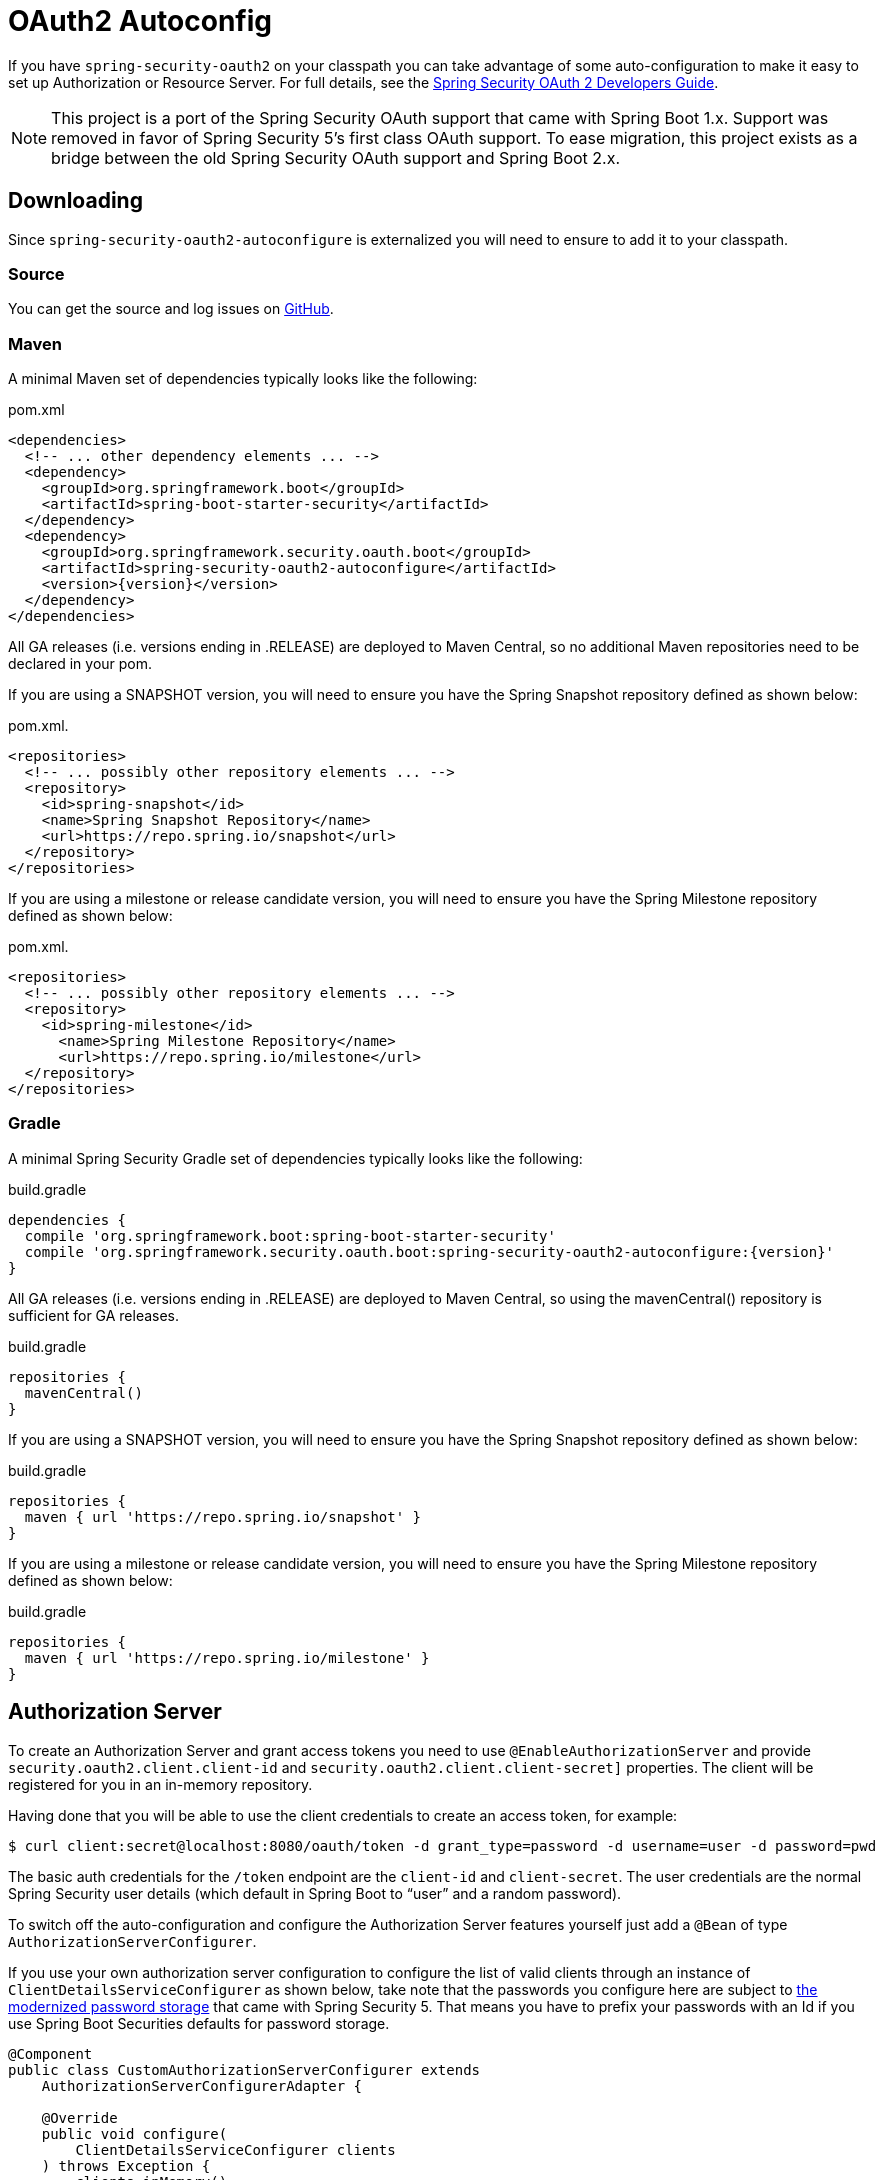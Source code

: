 [[boot-features-security-oauth2]]
= OAuth2 Autoconfig

If you have `spring-security-oauth2` on your classpath you can take advantage of some
auto-configuration to make it easy to set up Authorization or Resource Server. For full
details, see the https://projects.spring.io/spring-security-oauth/docs/oauth2.html[Spring
Security OAuth 2 Developers Guide].

[NOTE]
====
This project is a port of the Spring Security OAuth support that came with Spring Boot 1.x.
Support was removed in favor of Spring Security 5's first class OAuth support.
To ease migration, this project exists as a bridge between the old Spring Security OAuth
support and Spring Boot 2.x.
====

== Downloading

Since `spring-security-oauth2-autoconfigure` is externalized you will need to ensure to add it to your classpath.

=== Source

You can get the source and log issues on https://github.com/spring-projects/spring-security-oauth2-boot[GitHub].

=== Maven

A minimal Maven set of dependencies typically looks like the following:

.pom.xml
[source,xml]
[subs="verbatim,attributes"]
----
<dependencies>
  <!-- ... other dependency elements ... -->
  <dependency>
    <groupId>org.springframework.boot</groupId>
    <artifactId>spring-boot-starter-security</artifactId>
  </dependency>
  <dependency>
    <groupId>org.springframework.security.oauth.boot</groupId>
    <artifactId>spring-security-oauth2-autoconfigure</artifactId>
    <version>{version}</version>
  </dependency>
</dependencies>
----

All GA releases (i.e. versions ending in .RELEASE) are deployed to Maven Central, so no additional Maven repositories need to be declared in your pom.

If you are using a SNAPSHOT version, you will need to ensure you have the Spring Snapshot repository defined as shown below:

.pom.xml.
[source,xml]
----
<repositories>
  <!-- ... possibly other repository elements ... -->
  <repository>
    <id>spring-snapshot</id>
    <name>Spring Snapshot Repository</name>
    <url>https://repo.spring.io/snapshot</url>
  </repository>
</repositories>
----

If you are using a milestone or release candidate version, you will need to ensure you have the Spring Milestone repository defined as shown below:

.pom.xml.
[source,xml]
----
<repositories>
  <!-- ... possibly other repository elements ... -->
  <repository>
    <id>spring-milestone</id>
      <name>Spring Milestone Repository</name>
      <url>https://repo.spring.io/milestone</url>
  </repository>
</repositories>
----

=== Gradle

A minimal Spring Security Gradle set of dependencies typically looks like the following:

.build.gradle
[source,groovy]
[subs="verbatim,attributes"]
----
dependencies {
  compile 'org.springframework.boot:spring-boot-starter-security'
  compile 'org.springframework.security.oauth.boot:spring-security-oauth2-autoconfigure:{version}'
}
----

All GA releases (i.e. versions ending in .RELEASE) are deployed to Maven Central, so using the mavenCentral() repository is sufficient for GA releases.

.build.gradle
[source,groovy]
----
repositories {
  mavenCentral()
}
----

If you are using a SNAPSHOT version, you will need to ensure you have the Spring Snapshot repository defined as shown below:

.build.gradle
[source,groovy]
----
repositories {
  maven { url 'https://repo.spring.io/snapshot' }
}
----

If you are using a milestone or release candidate version, you will need to ensure you have the Spring Milestone repository defined as shown below:

.build.gradle
[source,groovy]
----
repositories {
  maven { url 'https://repo.spring.io/milestone' }
}
----

[[boot-features-security-oauth2-authorization-server]]
== Authorization Server
To create an Authorization Server and grant access tokens you need to use
`@EnableAuthorizationServer` and provide `security.oauth2.client.client-id` and
`security.oauth2.client.client-secret]` properties. The client will be registered for you
in an in-memory repository.

Having done that you will be able to use the client credentials to create an access token,
for example:

[indent=0]
----
  $ curl client:secret@localhost:8080/oauth/token -d grant_type=password -d username=user -d password=pwd
----

The basic auth credentials for the `/token` endpoint are the `client-id` and
`client-secret`. The user credentials are the normal Spring Security user details (which
default in Spring Boot to "`user`" and a random password).

To switch off the auto-configuration and configure the Authorization Server features
yourself just add a `@Bean` of type `AuthorizationServerConfigurer`.

If you use your own authorization server configuration to configure the list of
valid clients through an instance of `ClientDetailsServiceConfigurer` as shown
below, take note that the passwords you configure here are subject to
https://docs.spring.io/spring-security/site/docs/current/reference/htmlsingle/#core-services-password-encoding[the modernized password storage] that came with
Spring Security 5. That means you have to prefix your passwords with an Id if
you use Spring Boot Securities defaults for password storage.

[source,java,indent=0]
----
@Component
public class CustomAuthorizationServerConfigurer extends
    AuthorizationServerConfigurerAdapter {

    @Override
    public void configure(
        ClientDetailsServiceConfigurer clients
    ) throws Exception {
        clients.inMemory()
            .withClient("client")
                .authorizedGrantTypes("password")
                .secret("{noop}secret")
                .scopes("all");
    }
}
----



[[boot-features-security-oauth2-resource-server]]
== Resource Server
To use the access token you need a Resource Server (which can be the same as the
Authorization Server). Creating a Resource Server is easy, just add
`@EnableResourceServer` and provide some configuration to allow the server to decode
access tokens. If your application is also an Authorization Server it already knows how
to decode tokens, so there is nothing else to do. If your app is a standalone service then
you need to give it some more configuration, one of the following options:

* `security.oauth2.resource.user-info-uri` to use the `/me` resource (e.g.
`\https://uaa.run.pivotal.io/userinfo` on Pivotal Web Services (PWS))

* `security.oauth2.resource.token-info-uri` to use the token decoding endpoint (e.g.
`\https://uaa.run.pivotal.io/check_token` on PWS).

If you specify both the `user-info-uri` and the `token-info-uri` then you can set a flag
to say that one is preferred over the other (`prefer-token-info=true` is the default).

Alternatively (instead of `user-info-uri` or `token-info-uri`) if the tokens are JWTs you
can configure a `security.oauth2.resource.jwt.key-value` to decode them locally (where the
key is a verification key). The verification key value is either a symmetric secret or
PEM-encoded RSA public key. If you don't have the key and it's public you can provide a
URI where it can be downloaded (as a JSON object with a "`value`" field) with
`security.oauth2.resource.jwt.key-uri`. E.g. on PWS:

[indent=0]
----
  $ curl https://uaa.run.pivotal.io/token_key
  {"alg":"SHA256withRSA","value":"-----BEGIN PUBLIC KEY-----\nMIIBI...\n-----END PUBLIC KEY-----\n"}
----

Additionally, if your authorization server has an endpoint that returns a set of JSON Web
Keys(JWKs), you can configure `security.oauth2.resource.jwk.key-set-uri`. E.g. on PWS:

[indent=0]
----
  $ curl https://uaa.run.pivotal.io/token_keys
  {"keys":[{"kid":"key-1","alg":"RS256","value":"-----BEGIN PUBLIC KEY-----\nMIIBI...\n-----END PUBLIC KEY-----\n"]}
----

NOTE: Configuring both JWT and JWK properties will cause an error. Only one of
`security.oauth2.resource.jwt.key-uri` (or `security.oauth2.resource.jwt.key-value`) and
`security.oauth2.resource.jwk.key-set-uri` should be configured.

WARNING: If you use the `security.oauth2.resource.jwt.key-uri` or
`security.oauth2.resource.jwk.key-set-uri`, the authorization server needs to be running
when your application starts up. It will log a warning if it can't find the key, and tell
you what to do to fix it.

OAuth2 resources are protected by a filter chain with order
`security.oauth2.resource.filter-order` and the default is after the filter protecting the
actuator endpoints by default (so actuator endpoints will stay on HTTP Basic unless you
change the order).



[[boot-features-security-oauth2-token-type]]
= Token Type in User Info
Google, and certain other 3rd party identity providers, are more strict about the token
type name that is sent in the headers to the user info endpoint. The default is "`Bearer`"
which suits most providers and matches the spec, but if you need to change it you can set
`security.oauth2.resource.token-type`.



[[boot-features-security-custom-user-info]]
= Customizing the User Info RestTemplate
If you have a `user-info-uri`, the resource server features use an `OAuth2RestTemplate`
internally to fetch user details for authentication. This is provided as a `@Bean` of
type `UserInfoRestTemplateFactory`. The default should be fine for most providers, but
occasionally you might need to add additional interceptors, or change the request
authenticator (which is how the token gets attached to outgoing requests). To add a
customization just create a bean of type `UserInfoRestTemplateCustomizer` - it has a
single method that will be called after the bean is created but before it is initialized.
The rest template that is being customized here is _only_ used internally to carry out
authentication. Alternatively, you could define your own `UserInfoRestTemplateFactory`
`@Bean` to take full control.

[TIP]
====
To set an RSA key value in YAML use the "`pipe`" continuation marker to split it over
multiple lines ("`|`") and remember to indent the key value (it's a standard YAML
language feature). Example:

[source,yaml,indent=0]
----
  security:
    oauth2:
      resource:
        jwt:
          keyValue: |
            -----BEGIN PUBLIC KEY-----
            MIIBIjANBgkqhkiG9w0BAQEFAAOCAQ8AMIIBCgKC...
            -----END PUBLIC KEY-----
----
====



[[boot-features-security-custom-user-info-client]]
== Client
To make your web-app into an OAuth2 client you can simply add `@EnableOAuth2Client` and
Spring Boot will create an `OAuth2ClientContext` and `OAuth2ProtectedResourceDetails` that
are necessary to create an `OAuth2RestOperations`. Spring Boot does not automatically
create such bean but you can easily create your own:

[source,java,indent=0]
----

    @Bean
    public OAuth2RestTemplate oauth2RestTemplate(OAuth2ClientContext oauth2ClientContext,
            OAuth2ProtectedResourceDetails details) {
        return new OAuth2RestTemplate(details, oauth2ClientContext);
    }
----

NOTE: You may want to add a qualifier and review your configuration as more than one
`RestTemplate` may be defined in your application.

This configuration uses `security.oauth2.client.*` as credentials (the same as you might
be using in the Authorization Server), but in addition it will need to know the
authorization and token URIs in the Authorization Server. For example:

.application.yml
[source,yaml,indent=0]
----
security:
  oauth2:
    client:
      clientId: bd1c0a783ccdd1c9b9e4
      clientSecret: 1a9030fbca47a5b2c28e92f19050bb77824b5ad1
      accessTokenUri: https://github.com/login/oauth/access_token
      userAuthorizationUri: https://github.com/login/oauth/authorize
      clientAuthenticationScheme: form
----

An application with this configuration will redirect to Github for authorization when you
attempt to use the `OAuth2RestTemplate`. If you are already signed into Github you won't
even notice that it has authenticated.  These specific credentials will only work if your
application is running on port 8080 (register your own client app in Github or other
provider for more flexibility).

To limit the scope that the client asks for when it obtains an access token you can set
`security.oauth2.client.scope` (comma separated or an array in YAML). By default the scope
is empty and it is up to Authorization Server to decide what the defaults should be,
usually depending on the settings in the client registration that it holds.

NOTE: There is also a setting for `security.oauth2.client.client-authentication-scheme`
which defaults to "`header`" (but you might need to set it to "`form`" if, like Github for
instance, your OAuth2 provider doesn't like header authentication). In fact, the
`security.oauth2.client.*` properties are bound to an instance of
`AuthorizationCodeResourceDetails` so all its properties can be specified.

TIP: In a non-web application you can still create an `OAuth2RestOperations` and it
is still wired into the `security.oauth2.client.*` configuration. In this case it is a
"`client credentials token grant`" you will be asking for if you use it (and there is no
need to use `@EnableOAuth2Client` or `@EnableOAuth2Sso`). To prevent that infrastructure
to be defined, just remove the `security.oauth2.client.client-id` from your configuration
(or make it the empty string).



[[boot-features-security-oauth2-single-sign-on]]
== Single Sign On
An OAuth2 Client can be used to fetch user details from the provider (if such features are
available) and then convert them into an `Authentication` token for Spring Security.
The Resource Server above support this via the `user-info-uri` property This is the basis
for a Single Sign On (SSO) protocol based on OAuth2, and Spring Boot makes it easy to
participate by providing an annotation `@EnableOAuth2Sso`. The Github client above can
protect all its resources and authenticate using the Github `/user/` endpoint, by adding
that annotation and declaring where to find the endpoint (in addition to the
`security.oauth2.client.*` configuration already listed above):

.application.yml
[source,yaml,indent=0]]
----
security:
  oauth2:
# ...
  resource:
    userInfoUri: https://api.github.com/user
    preferTokenInfo: false
----

Since all paths are secure by default, there is no "`home`" page that you can show to
unauthenticated users and invite them to login (by visiting the `/login` path, or the
path specified by `security.oauth2.sso.login-path`).

To customize the access rules or paths to protect, so you can add a "`home`" page for
instance, `@EnableOAuth2Sso` can be added to a `WebSecurityConfigurerAdapter` and the
annotation will cause it to be decorated and enhanced with the necessary pieces to get
the `/login` path working. For example, here we simply allow unauthenticated access
to the home page at "/" and keep the default for everything else:

[source,java,indent=0]
----
@Configuration
public class WebSecurityConfiguration extends WebSecurityConfigurerAdapter {

    @Override
    protected void configure(HttpSecurity http) throws Exception {
        http
            .authorizeRequests()
                .mvcMatchers("/").permitAll()
                .anyRequest().authenticated();
    }
}
----

:numbered!:
[appendix]
[[common-application-properties]]
== Common application properties
Various properties can be specified inside your `application.properties`/`application.yml`
file or as command line switches. This section provides a list of common Spring Boot
properties and references to the underlying classes that consume them.

NOTE: Property contributions can come from additional jar files on your classpath so
you should not consider this an exhaustive list. It is also perfectly legit to define
your own properties.

WARNING: This sample file is meant as a guide only. Do **not** copy/paste the entire
content into your application; rather pick only the properties that you need.


[source,properties,indent=0,subs="verbatim,attributes,macros"]
----
# SECURITY OAUTH2 CLIENT (link:../../api/org/springframework/boot/autoconfigure/security/oauth2/OAuth2ClientProperties.html[OAuth2ClientProperties])
security.oauth2.client.client-id= # OAuth2 client id.
security.oauth2.client.client-secret= # OAuth2 client secret. A random secret is generated by default

# SECURITY OAUTH2 RESOURCES (link:../../api/org/springframework/boot/autoconfigure/security/oauth2/resource/ResourceServerProperties.html[ResourceServerProperties])
security.oauth2.resource.id= # Identifier of the resource.
security.oauth2.resource.jwt.key-uri= # The URI of the JWT token. Can be set if the value is not available and the key is public.
security.oauth2.resource.jwt.key-value= # The verification key of the JWT token. Can either be a symmetric secret or PEM-encoded RSA public key.
security.oauth2.resource.jwk.key-set-uri= # The URI for getting the set of keys that can be used to validate the token.
security.oauth2.resource.prefer-token-info=true # Use the token info, can be set to false to use the user info.
security.oauth2.resource.service-id=resource #
security.oauth2.resource.token-info-uri= # URI of the token decoding endpoint.
security.oauth2.resource.token-type= # The token type to send when using the userInfoUri.
security.oauth2.resource.user-info-uri= # URI of the user endpoint.

# SECURITY OAUTH2 SSO (link:../../api/org/springframework/boot/autoconfigure/security/oauth2/client/OAuth2SsoProperties.html[OAuth2SsoProperties])
security.oauth2.sso.login-path=/login # Path to the login page, i.e. the one that triggers the redirect to the OAuth2 Authorization Server
----
